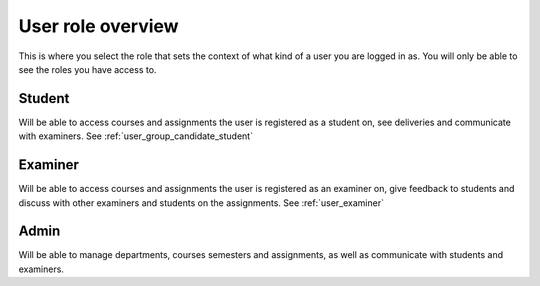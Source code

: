 ##################
User role overview
##################

This is where you select the role that sets the context of what kind of a user
you are logged in as. You will only be able to see the roles you have access to.

.. image:: images/role-select-overview.png


Student
=======
Will be able to access courses and assignments the user is registered as a student on,
see deliveries and communicate with examiners. See :ref:`user_group_candidate_student`


Examiner
========
Will be able to access courses and assignments the user is registered as an examiner on,
give feedback to students and discuss with other examiners and students on the assignments.
See :ref:`user_examiner`


Admin
=====
Will be able to manage departments, courses semesters and assignments, as well as
communicate with students and examiners.
